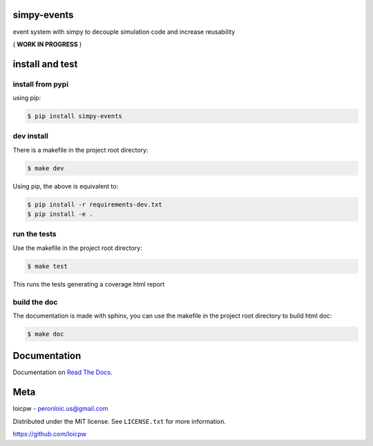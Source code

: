 simpy-events
============  

|license| |python version| |build-status| |docs| |coverage| |pypi package|

.. |license| image:: https://img.shields.io/github/license/loicpw/simpy-events.svg
.. |build-status| image:: https://travis-ci.org/loicpw/simpy-events.svg?branch=master
    :target: https://travis-ci.org/loicpw/simpy-events
.. |docs| image:: https://readthedocs.org/projects/simpy-events/badge/?version=latest
    :target: http://simpy-events.readthedocs.io/en/latest/?badge=latest
    :alt: Documentation Status
.. |coverage| image:: https://coveralls.io/repos/github/loicpw/simpy-events/badge.svg?branch=master
    :target: https://coveralls.io/github/loicpw/simpy-events?branch=master
.. |pypi package| image:: https://badge.fury.io/py/simpy-events.svg
    :target: https://badge.fury.io/py/simpy-events
.. |python version| image:: https://img.shields.io/pypi/pyversions/simpy-events.svg
   :target: https://pypi.python.org/pypi/simpy-events

event system with simpy to decouple simulation code and increase reusability


( **WORK IN PROGRESS** )


install and test
=======================

install from pypi
********************

using pip:

.. code-block:: bash

    $ pip install simpy-events

dev install
****************

There is a makefile in the project root directory:
    
.. code-block:: bash

    $ make dev

Using pip, the above is equivalent to:

.. code-block:: bash

    $ pip install -r requirements-dev.txt                                             
    $ pip install -e .

run the tests
******************

Use the makefile in the project root directory:

.. code-block:: bash

    $ make test

This runs the tests generating a coverage html report

build the doc
******************

The documentation is made with sphinx, you can use the makefile in the
project root directory to build html doc:

.. code-block:: bash

    $ make doc

Documentation
=======================

Documentation on `Read The Docs`_.

Meta
=======================

loicpw - peronloic.us@gmail.com

Distributed under the MIT license. See ``LICENSE.txt`` for more information.

https://github.com/loicpw


.. _Read The Docs: http://simpy-events.readthedocs.io/en/latest/

